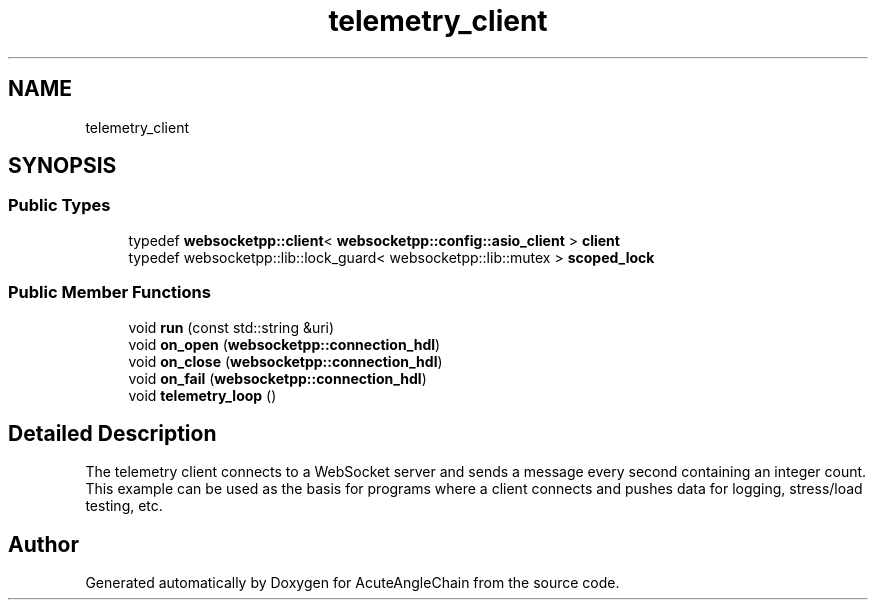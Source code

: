 .TH "telemetry_client" 3 "Sun Jun 3 2018" "AcuteAngleChain" \" -*- nroff -*-
.ad l
.nh
.SH NAME
telemetry_client
.SH SYNOPSIS
.br
.PP
.SS "Public Types"

.in +1c
.ti -1c
.RI "typedef \fBwebsocketpp::client\fP< \fBwebsocketpp::config::asio_client\fP > \fBclient\fP"
.br
.ti -1c
.RI "typedef websocketpp::lib::lock_guard< websocketpp::lib::mutex > \fBscoped_lock\fP"
.br
.in -1c
.SS "Public Member Functions"

.in +1c
.ti -1c
.RI "void \fBrun\fP (const std::string &uri)"
.br
.ti -1c
.RI "void \fBon_open\fP (\fBwebsocketpp::connection_hdl\fP)"
.br
.ti -1c
.RI "void \fBon_close\fP (\fBwebsocketpp::connection_hdl\fP)"
.br
.ti -1c
.RI "void \fBon_fail\fP (\fBwebsocketpp::connection_hdl\fP)"
.br
.ti -1c
.RI "void \fBtelemetry_loop\fP ()"
.br
.in -1c
.SH "Detailed Description"
.PP 
The telemetry client connects to a WebSocket server and sends a message every second containing an integer count\&. This example can be used as the basis for programs where a client connects and pushes data for logging, stress/load testing, etc\&. 

.SH "Author"
.PP 
Generated automatically by Doxygen for AcuteAngleChain from the source code\&.
